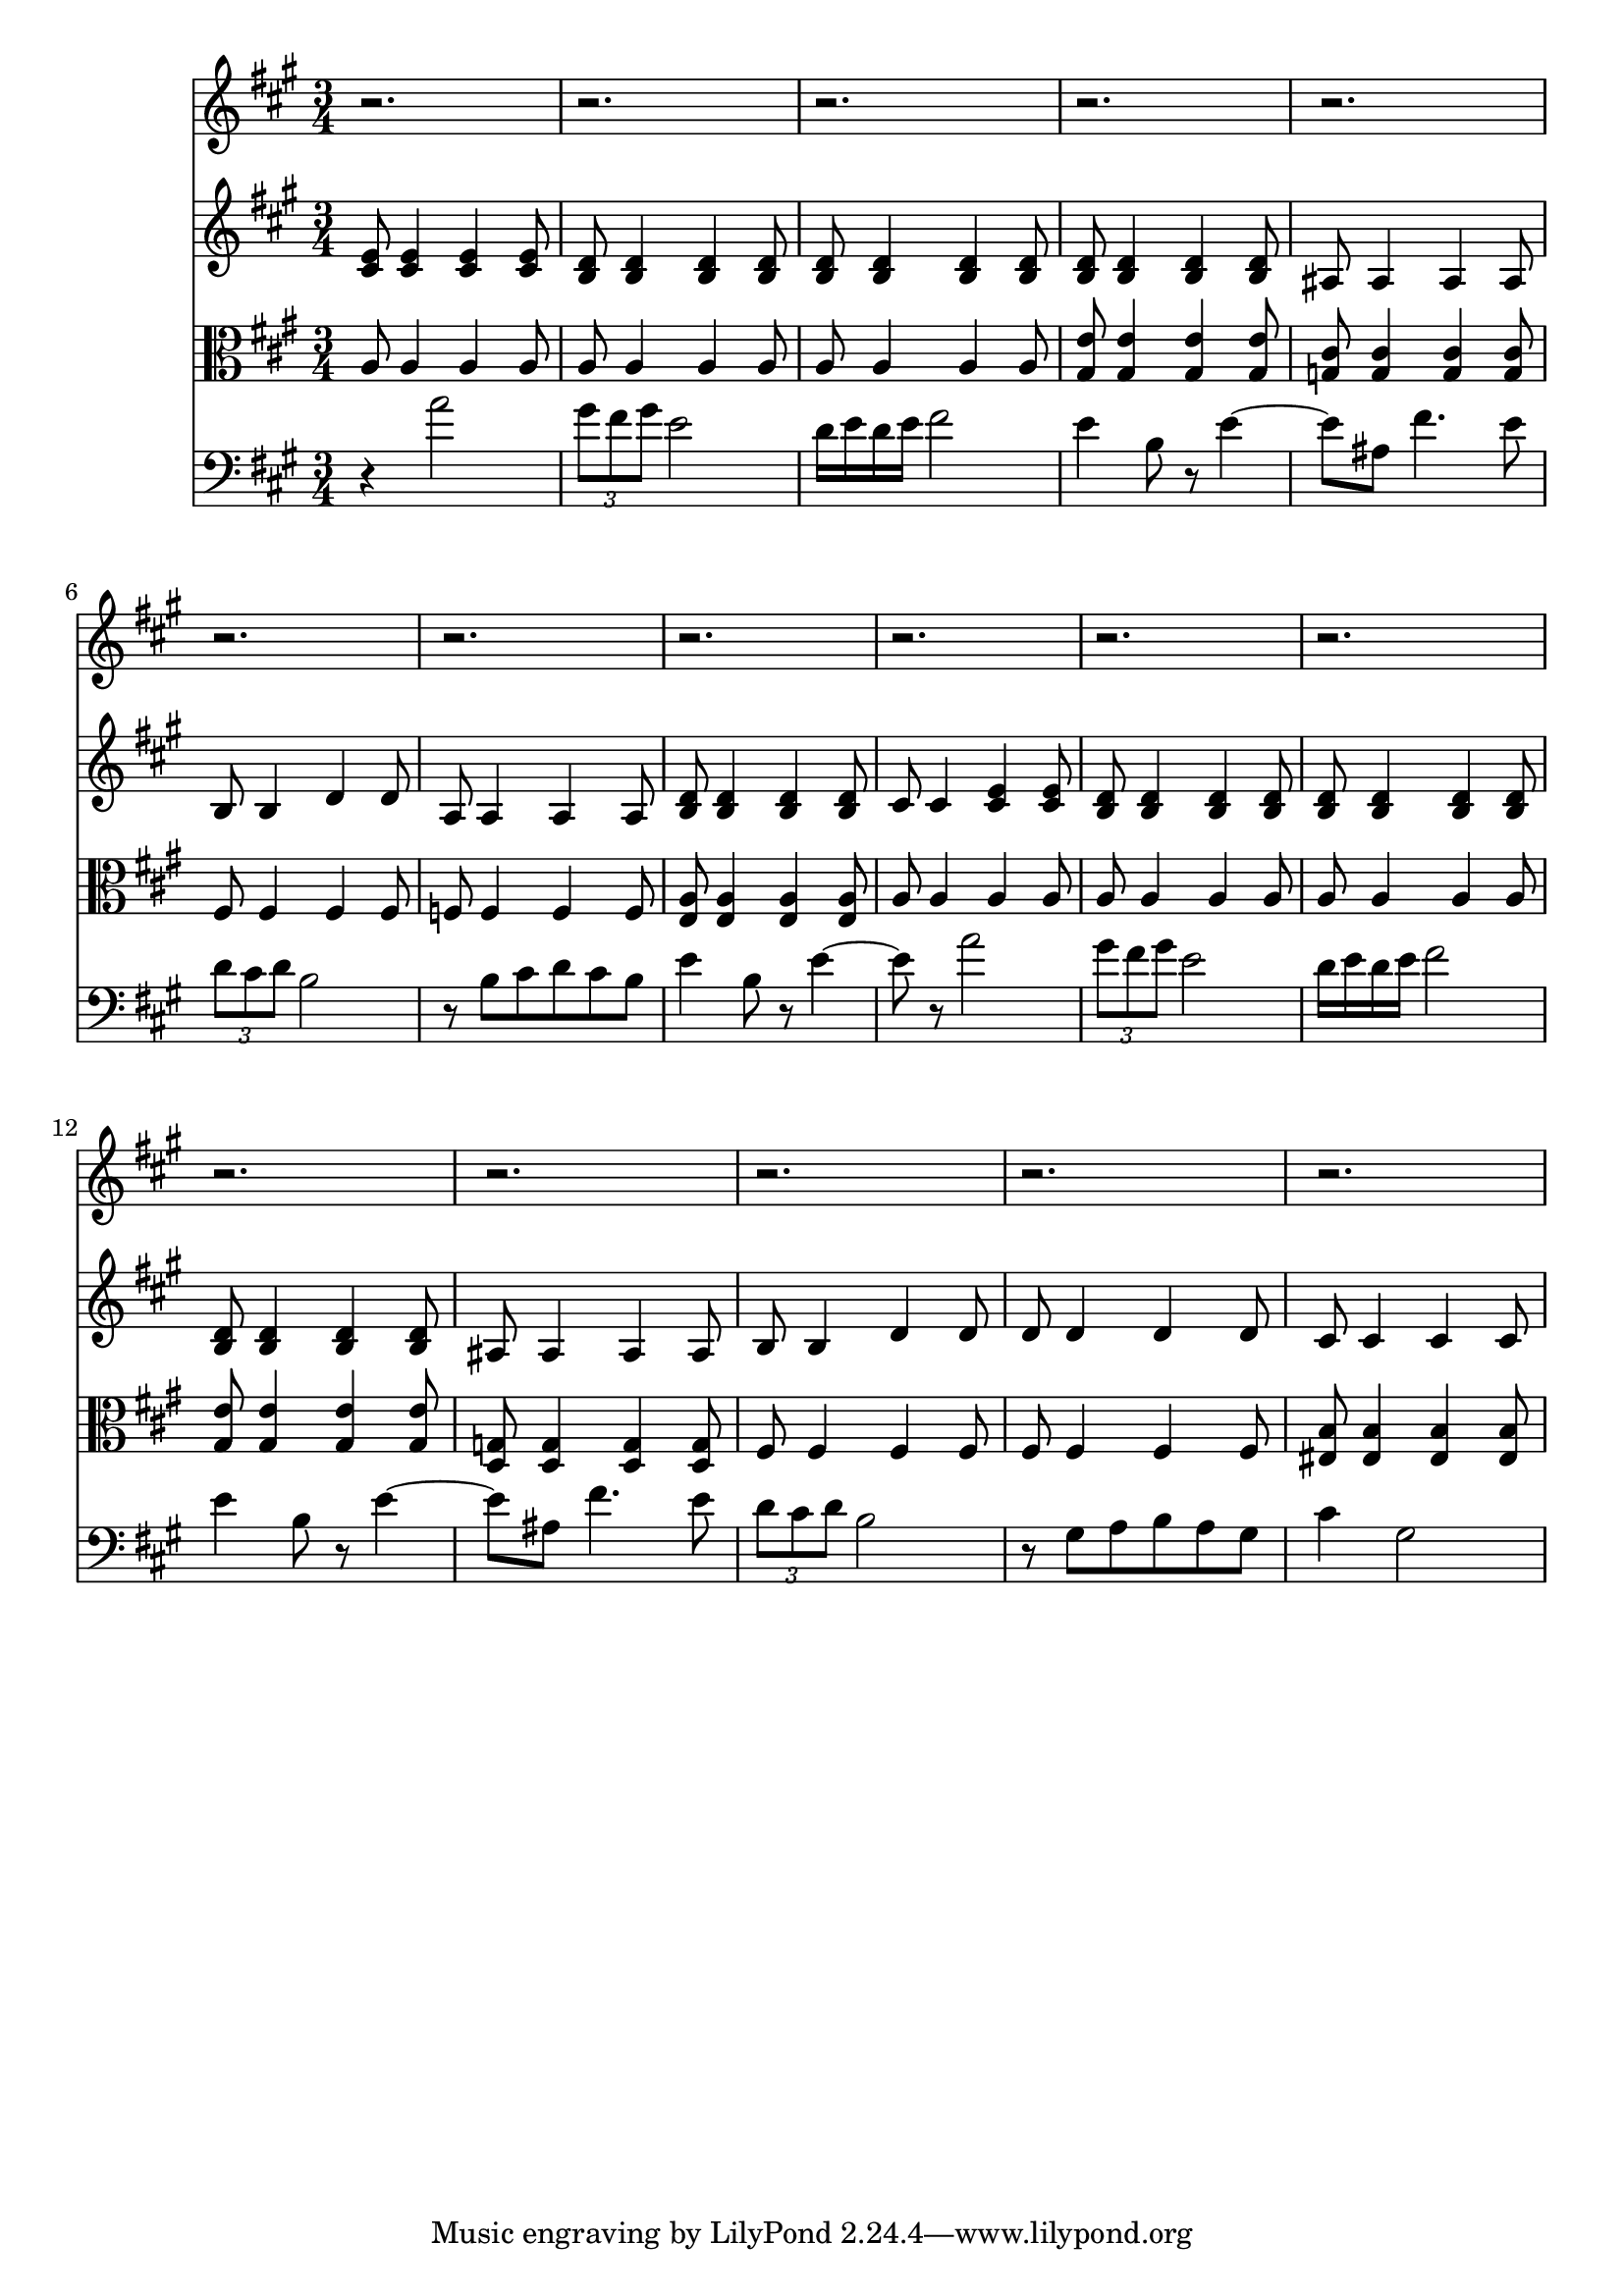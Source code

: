 %  Beethoven's Romanza for Violin Op. 50 in F major

<<

% Violin I
\new Staff \relative c'' {
        \key a \major
        \time 3/4
	r2.
	
	r
	
	r
	
	r
	
	r
	
	r
	
	r
	
	r
	
	r
	
	%10
	r
	
	r
	
	r
	
	r
	
	r
	
	r
	
	r
	
	
}


% Violin II
\new Staff \relative c' {
        \key a \major
        \time 3/4
	
	< cis e >8 < cis e >4 < cis e > < cis e >8
	
	< b d > < b d >4 < b d > < b d >8
	
	< b d > < b d >4 < b d > < b d >8
	
	< b d > < b d >4 < b d > < b d >8
	
	ais ais4 ais ais8
	
	b b4 d d8
	
	a a4 a a8
	
	< b d > < b d >4 < b d > < b d >8
	
	cis cis4 < cis e > < cis e >8
	
	% 10
	< b d > < b d >4 < b d > < b d >8
	
	< b d > < b d >4 < b d > < b d >8
	
	< b d > < b d >4 < b d > < b d >8
	
	ais ais4 ais ais8
	
	b b4 d d8
	
	d d4 d d8
	
	cis cis4 cis cis8
	
	
}

% Viola
\new Staff \relative c' {
	\clef alto
        \key a \major
        \time 3/4

	a8 a4 a a8
	
	a a4 a a8
	
	a a4 a a8
	
	< gis e' > < gis e' >4 < gis e' > < gis e' >8
	
	< g cis > < g cis >4 < g cis > < g cis >8
	
	fis fis4 fis fis8
	
	f f4 f f8
	
	< e a > < e a >4 < e a > < e a >8
	
	a a4 a a8
	
	%10
	a a4 a a8
	
	a a4 a a8
	
	< gis e' > < gis e' >4 < gis e' > < gis e' >8
	
	< g d > < g d >4 < g d > < g d >8
	
	fis fis4 fis fis8
	
	fis fis4 fis fis8
	
	< eis b' > < eis b' >4 < eis b' >  < eis b' >8
}

% Cello 
\new Staff \relative c'' {
	\clef bass
        \key a \major
        \time 3/4

	r4 a2
	
	\times 2/3 { gis8 fis gis } e2
	
	d16 e d e fis2
	
	e4 b8 r e4~
	
	e8 ais, fis'4. e8
	
	\times 2/3 { d cis d } b2
	
	r8 b cis d cis b
	
	e4 b8 r e4~
	
	e8 r a2
	
	%10
	\times 2/3 { gis8 fis gis } e2
	
	d16 e d e fis2
	
	e4 b8 r e4~
	
	e8 ais, fis'4. e8
	
	\times 2/3 { d8 cis d } b2
	
	r8 gis a b a gis
	
	cis4 gis2
}


>>